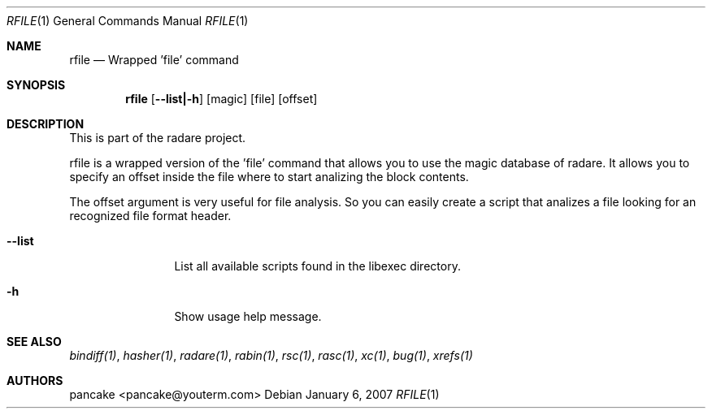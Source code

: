 .Dd January 6, 2007
.Dt RFILE 1
.Os
.Sh NAME
.Nm rfile
.Nd Wrapped 'file' command
.Sh SYNOPSIS
.Nm rfile
.Op Fl -list|-h
.Op magic
.Op file
.Op offset
.Sh DESCRIPTION
This is part of the radare project.
.Pp
rfile is a wrapped version of the 'file' command that allows you to use the magic database of radare. It allows you to specify an offset inside the file where to start analizing the block contents.
.Pp
The offset argument is very useful for file analysis. So you can easily create a script that analizes a file looking for an recognized file format header.
.Bl -tag -width Fl
.It Fl -list
List all available scripts found in the libexec directory.
.It Fl h
Show usage help message.
.Sh SEE ALSO
.Pp
.Xr bindiff(1) ,
.Xr hasher(1) ,
.Xr radare(1) ,
.Xr rabin(1) ,
.Xr rsc(1) ,
.Xr rasc(1) ,
.Xr xc(1) ,
.Xr bug(1) ,
.Xr xrefs(1)
.Sh AUTHORS
.Pp
pancake <pancake@youterm.com>
.Pp
